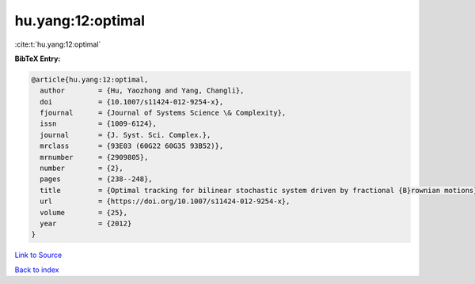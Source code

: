 hu.yang:12:optimal
==================

:cite:t:`hu.yang:12:optimal`

**BibTeX Entry:**

.. code-block:: bibtex

   @article{hu.yang:12:optimal,
     author        = {Hu, Yaozhong and Yang, Changli},
     doi           = {10.1007/s11424-012-9254-x},
     fjournal      = {Journal of Systems Science \& Complexity},
     issn          = {1009-6124},
     journal       = {J. Syst. Sci. Complex.},
     mrclass       = {93E03 (60G22 60G35 93B52)},
     mrnumber      = {2909805},
     number        = {2},
     pages         = {238--248},
     title         = {Optimal tracking for bilinear stochastic system driven by fractional {B}rownian motions},
     url           = {https://doi.org/10.1007/s11424-012-9254-x},
     volume        = {25},
     year          = {2012}
   }

`Link to Source <https://doi.org/10.1007/s11424-012-9254-x},>`_


`Back to index <../By-Cite-Keys.html>`_
